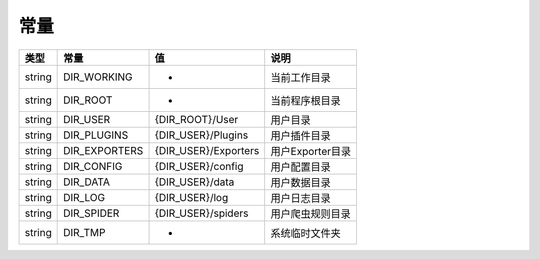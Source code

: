.. _constants:

****
常量
****

+--------+---------------+----------------------+------------------+
| 类型   | 常量          | 值                   | 说明             |
+========+===============+======================+==================+
| string | DIR_WORKING   | *                    | 当前工作目录     |
+--------+---------------+----------------------+------------------+
| string | DIR_ROOT      | *                    | 当前程序根目录   |
+--------+---------------+----------------------+------------------+
| string | DIR_USER      | {DIR_ROOT}/User      | 用户目录         |
+--------+---------------+----------------------+------------------+
| string | DIR_PLUGINS   | {DIR_USER}/Plugins   | 用户插件目录     |
+--------+---------------+----------------------+------------------+
| string | DIR_EXPORTERS | {DIR_USER}/Exporters | 用户Exporter目录 |
+--------+---------------+----------------------+------------------+
| string | DIR_CONFIG    | {DIR_USER}/config    | 用户配置目录     |
+--------+---------------+----------------------+------------------+
| string | DIR_DATA      | {DIR_USER}/data      | 用户数据目录     |
+--------+---------------+----------------------+------------------+
| string | DIR_LOG       | {DIR_USER}/log       | 用户日志目录     |
+--------+---------------+----------------------+------------------+
| string | DIR_SPIDER    | {DIR_USER}/spiders   | 用户爬虫规则目录 |
+--------+---------------+----------------------+------------------+
| string | DIR_TMP       | *                    | 系统临时文件夹   |
+--------+---------------+----------------------+------------------+
